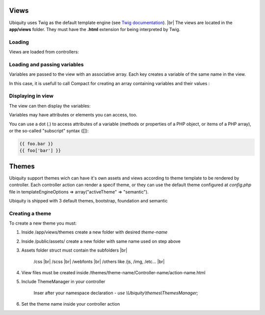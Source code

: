 Views
==============
.. |br| raw:: html

   <br />

Ubiquity uses Twig as the default template engine (see `Twig documentation <https://twig.symfony.com/doc/2.x/>`_). |br|
The views are located in the **app/views** folder. They must have the **.html** extension for being interpreted by Twig.

Loading
-------
Views are loaded from controllers:

.. code-block:: php
   :linenos:
   :caption: app/controllers/Users.php
   :emphasize-lines: 6
      
    namespace controllers;
    
    class Users extends BaseController{
    	...
    	public function index(){
    			$this->loadView("index.html");
    		}
    	}
    }

Loading and passing variables
-----------------------------
Variables are passed to the view with an associative array. Each key creates a variable of the same name in the view.

.. code-block:: php
   :linenos:
   :caption: app/controllers/Users.php
   :emphasize-lines: 6
      
    namespace controllers;
    
    class Users extends BaseController{
    	...
    	public function display($message,$type){
    			$this->loadView("users/display.html",["message"=>$message,"type"=>$type]);
    		}
    	}
    }
    
In this case, it is usefull to call Compact for creating an array containing variables and their values :

.. code-block:: php
   :linenos:
   :caption: app/controllers/Users.php
   :emphasize-lines: 6
      
    namespace controllers;
    
    class Users extends BaseController{
    	...
    	public function display($message,$type){
    			$this->loadView("users/display.html",compact("message","type"));
    		}
    	}
    }
   
Displaying in view
------------------

The view can then display the variables:

.. code-block:: html
   :caption: users/display.html
      
    <h2>{{type}}</h2>
    <div>{{message}}</div>
    
Variables may have attributes or elements you can access, too.

You can use a dot (.) to access attributes of a variable (methods or properties of a PHP object, or items of a PHP array), or the so-called "subscript" syntax ([]):

.. code-block:: smarty
      
    {{ foo.bar }}
    {{ foo['bar'] }}

Themes
==============
.. |br| raw:: html

   <br />

Ubiquity support themes wich can have it's own assets and views according to theme template to be rendered by controller. 
Each controller action can render a specif theme, or they can use the default theme configured at *config.php* file in templateEngineOptions => array("activeTheme" => "semantic").

Ubiquity is shipped with 3 default themes, bootstrap, foundation and semantic


Creating a theme
-------

To create a new theme you must:

1. Inside /app/views/themes create a new folder with desired *theme-name*
2. Inside /public/assets/ create a new folder with same name used on step above
3. Assets folder struct must contain the subfolders |br|

                                                   /css |br|
                                                   /scss |br|
                                                   /webfonts |br|
                                                   /others like /js, /img, /etc... |br|
4. View files must be created inside /themes/theme-name/Controller-name/action-name.html
5. Include ThemeManager in your controller 
    
    Inser after your namespace declaration - *use \\Ubiquity\\themes\\ThemesManager;*
6. Set the theme name inside your controller action

.. code-block:: php
   :linenos:
   :caption: app/controllers/Users.php
   :emphasize-lines: 6
      
    namespace controllers;
    
    use \Ubiquity\themes\ThemesManager;
    
    class Users extends BaseController{
    	...
    	public function display($message,$type){
            ThemesManager::setActiveTheme('theme-name');
		      $this->loadView('@activeTheme/Users/display.html');
    		}
    	}
    }
